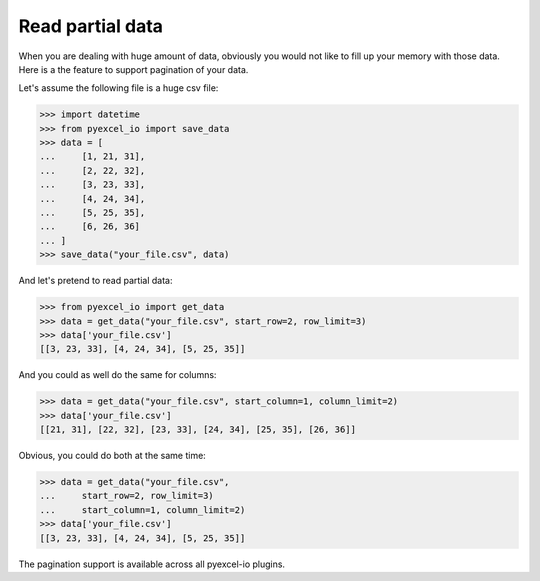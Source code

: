 Read partial data
================================================================================

When you are dealing with huge amount of data, obviously you would not like to
fill up your memory with those data. Here is a the feature to support pagination
of your data.

.. testcode::
   :hide:

    >>> import sys
    >>> if sys.version_info[0] < 3:
    ...     from StringIO import StringIO
    ... else:
    ...     from io import StringIO
    >>> from pyexcel_io._compact import OrderedDict

Let's assume the following file is a huge csv file:

.. code-block:: python

   >>> import datetime
   >>> from pyexcel_io import save_data
   >>> data = [
   ...     [1, 21, 31],
   ...     [2, 22, 32],
   ...     [3, 23, 33],
   ...     [4, 24, 34],
   ...     [5, 25, 35],
   ...     [6, 26, 36]
   ... ]
   >>> save_data("your_file.csv", data)

And let's pretend to read partial data:

.. code-block:: python

   >>> from pyexcel_io import get_data
   >>> data = get_data("your_file.csv", start_row=2, row_limit=3)
   >>> data['your_file.csv']
   [[3, 23, 33], [4, 24, 34], [5, 25, 35]]

And you could as well do the same for columns:

.. code-block:: python

   >>> data = get_data("your_file.csv", start_column=1, column_limit=2)
   >>> data['your_file.csv']
   [[21, 31], [22, 32], [23, 33], [24, 34], [25, 35], [26, 36]]

Obvious, you could do both at the same time:

.. code-block:: python

   >>> data = get_data("your_file.csv",
   ...     start_row=2, row_limit=3)
   ...     start_column=1, column_limit=2)
   >>> data['your_file.csv']
   [[3, 23, 33], [4, 24, 34], [5, 25, 35]]


The pagination support is available across all pyexcel-io plugins.

